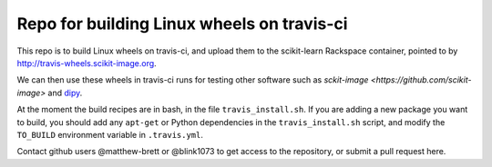 ###########################################
Repo for building Linux wheels on travis-ci
###########################################

This repo is to build Linux wheels on travis-ci, and upload them to the
scikit-learn Rackspace container, pointed to by
http://travis-wheels.scikit-image.org.

We can then use these wheels in travis-ci runs for testing other software such
as `sckit-image <https://github.com/scikit-image>` and `dipy
<https://github.com/nipy/dipy>`_.

At the moment the build recipes are in bash, in the file
``travis_install.sh``.  If you are adding a new package you want to build, you
should add any ``apt-get`` or Python dependencies in the ``travis_install.sh``
script, and modify the ``TO_BUILD`` environment variable in ``.travis.yml``.

Contact github users @matthew-brett or @blink1073 to get access to the
repository, or submit a pull request here.
